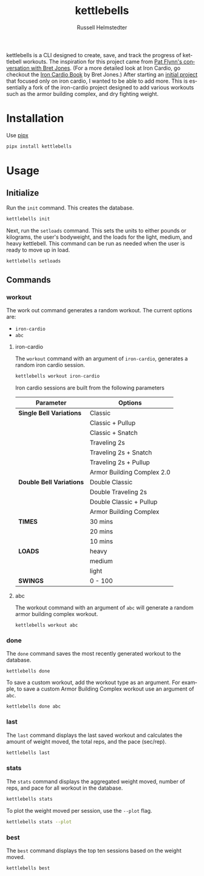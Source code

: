 # Created 2023-10-02 Mon 17:33
#+options: toc:t
#+title: kettlebells
#+author: Russell Helmstedter
#+description: README file for iron-cardio cli tool
#+keywords: kettlebells, iron cardio, cli
#+language: en
#+export_file_name: ../README.org

kettlebells is a CLI designed to create, save, and track the progress of kettlebell workouts. The inspiration for this project came from [[https://www.chroniclesofstrength.com/what-strength-aerobics-are-and-how-to-use-them-w-brett-jones/][Pat Flynn's conversation with Bret Jones]]. (For a more detailed look at Iron Cardio, go checkout the [[https://strongandfit.com/products/iron-cardio-by-brett-jones][Iron Cardio Book]] by Bret Jones.) After starting an [[https://github.com/rhelmstedter/iron-cardio][initial project]] that focused only on iron cardio, I wanted to be able to add more. This is essentially a fork of the iron-cardio project designed to add various workouts such as the armor building complex, and dry fighting weight.

* Installation
Use [[https://github.com/pypa/pipx][pipx]]
#+begin_src bash
pipx install kettlebells
#+end_src
* Usage
** Initialize
Run the ~init~ command. This creates the database.

#+begin_src bash
kettlebells init
#+end_src

Next, run the ~setloads~ command. This sets the units to either pounds or kilograms, the user's bodyweight, and the loads for the light, medium, and heavy kettlebell. This command can be run as needed when the user is ready to move up in load.

#+begin_src bash
kettlebells setloads
#+end_src

** Commands
*** workout
The work out command generates a random workout. The current options are:
- ~iron-cardio~
- ~abc~

**** iron-cardio
The ~workout~ command with an argument of ~iron-cardio~, generates a random iron cardio session.
#+begin_src bash
kettlebells workout iron-cardio
#+end_src

Iron cardio sessions are built from the following parameters

|--------------------------+----------------------------|
| Parameter                | Options                    |
|--------------------------+----------------------------|
| *Single Bell Variations* | Classic                    |
|                          | Classic + Pullup           |
|                          | Classic + Snatch           |
|                          | Traveling 2s               |
|                          | Traveling 2s + Snatch      |
|                          | Traveling 2s + Pullup      |
|                          | Armor Building Complex 2.0 |
|--------------------------+----------------------------|
| *Double Bell Variations* | Double Classic             |
|                          | Double Traveling 2s        |
|                          | Double Classic + Pullup    |
|                          | Armor Building Complex     |
|--------------------------+----------------------------|
| *TIMES*                  | 30 mins                    |
|                          | 20 mins                    |
|                          | 10 mins                    |
|--------------------------+----------------------------|
| *LOADS*                  | heavy                      |
|                          | medium                     |
|                          | light                      |
|--------------------------+----------------------------|
| *SWINGS*                 | 0 - 100                    |

**** abc
The workout command with an argument of ~abc~ will generate a random armor building complex workout.

#+begin_src
kettlebells workout abc
#+end_src

*** done
The ~done~ command saves the most recently generated workout to the database.

#+begin_src
kettlebells done
#+end_src

To save a custom workout, add the workout type as an argument. For example, to save a custom Armor Building Complex workout use an argument of ~abc~.

#+begin_src
kettlebells done abc
#+end_src

*** last
The ~last~ command displays the last saved workout and calculates the amount of weight moved, the total reps, and the pace (sec/rep).

#+begin_src bash
kettlebells last
#+end_src

*** stats
The ~stats~ command displays the aggregated weight moved, number of reps, and pace for all workout in the database.

#+begin_src bash
kettlebells stats
#+end_src

To plot the weight moved per session, use the ~--plot~ flag.

#+begin_src bash
kettlebells stats --plot
#+end_src

*** best
The ~best~ command displays the top ten sessions based on the weight moved.
#+begin_src bash
kettlebells best
#+end_src
